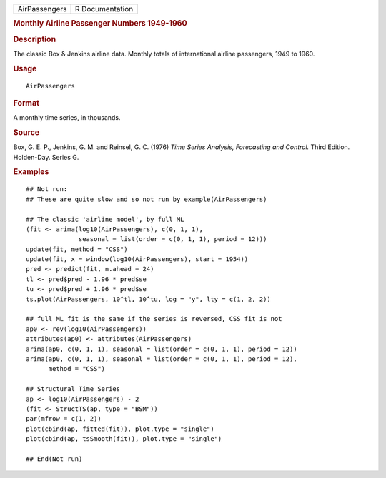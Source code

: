 .. container::

   ============= ===============
   AirPassengers R Documentation
   ============= ===============

   .. rubric:: Monthly Airline Passenger Numbers 1949-1960
      :name: AirPassengers

   .. rubric:: Description
      :name: description

   The classic Box & Jenkins airline data. Monthly totals of
   international airline passengers, 1949 to 1960.

   .. rubric:: Usage
      :name: usage

   ::

      AirPassengers

   .. rubric:: Format
      :name: format

   A monthly time series, in thousands.

   .. rubric:: Source
      :name: source

   Box, G. E. P., Jenkins, G. M. and Reinsel, G. C. (1976) *Time Series
   Analysis, Forecasting and Control.* Third Edition. Holden-Day. Series
   G.

   .. rubric:: Examples
      :name: examples

   ::

      ## Not run: 
      ## These are quite slow and so not run by example(AirPassengers)

      ## The classic 'airline model', by full ML
      (fit <- arima(log10(AirPassengers), c(0, 1, 1),
                    seasonal = list(order = c(0, 1, 1), period = 12)))
      update(fit, method = "CSS")
      update(fit, x = window(log10(AirPassengers), start = 1954))
      pred <- predict(fit, n.ahead = 24)
      tl <- pred$pred - 1.96 * pred$se
      tu <- pred$pred + 1.96 * pred$se
      ts.plot(AirPassengers, 10^tl, 10^tu, log = "y", lty = c(1, 2, 2))

      ## full ML fit is the same if the series is reversed, CSS fit is not
      ap0 <- rev(log10(AirPassengers))
      attributes(ap0) <- attributes(AirPassengers)
      arima(ap0, c(0, 1, 1), seasonal = list(order = c(0, 1, 1), period = 12))
      arima(ap0, c(0, 1, 1), seasonal = list(order = c(0, 1, 1), period = 12),
            method = "CSS")

      ## Structural Time Series
      ap <- log10(AirPassengers) - 2
      (fit <- StructTS(ap, type = "BSM"))
      par(mfrow = c(1, 2))
      plot(cbind(ap, fitted(fit)), plot.type = "single")
      plot(cbind(ap, tsSmooth(fit)), plot.type = "single")

      ## End(Not run)
